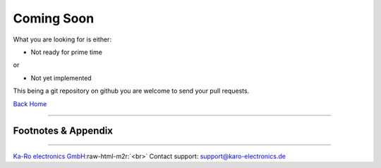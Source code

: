 .. role:: raw-html-m2r(raw)
   :format: html


Coming Soon
===========

What you are looking for is either:


* Not ready for prime time

or


* Not yet implemented

This being a git repository on github you are welcome to send your pull requests.

`Back Home <README.md>`_

----

Footnotes & Appendix
--------------------

----

`Ka-Ro electronics GmbH <http://www.karo-electronics.de>`_\ :raw-html-m2r:`<br>`
Contact support: support@karo-electronics.de
